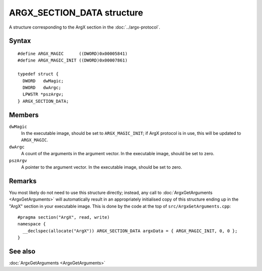 ARGX_SECTION_DATA structure
===========================

A structure corresponding to the ArgX section in the :doc:`../argx-protocol`.

Syntax
------

::

  #define ARGX_MAGIC      ((DWORD)0x00005841)
  #define ARGX_MAGIC_INIT ((DWORD)0x00007861)

  typedef struct {
    DWORD   dwMagic;
    DWORD   dwArgc;
    LPWSTR *pszArgv;
  } ARGX_SECTION_DATA;

Members
-------

``dwMagic``
  In the executable image, should be set to ``ARGX_MAGIC_INIT``; if ArgX
  protocol is in use, this will be updated to ``ARGX_MAGIC``.

``dwArgc``
  A count of the arguments in the argument vector.  In the executable
  image, should be set to zero.

``pszArgv``
  A pointer to the argument vector.  In the executable image, should
  be set to zero.

Remarks
-------

You most likely do not need to use this structure directly; instead,
any call to :doc:`ArgxGetArguments <ArgxGetArguments>` will
automatically result in an appropriately initialised copy of this
structure ending up in the "ArgX" section in your executable image.
This is done by the code at the top of ``src/ArgxGetArguments.cpp``::

  #pragma section("ArgX", read, write)
  namespace {
    __declspec(allocate("ArgX")) ARGX_SECTION_DATA argxData = { ARGX_MAGIC_INIT, 0, 0 };
  }

See also
--------

:doc:`ArgxGetArguments <ArgxGetArguments>`
